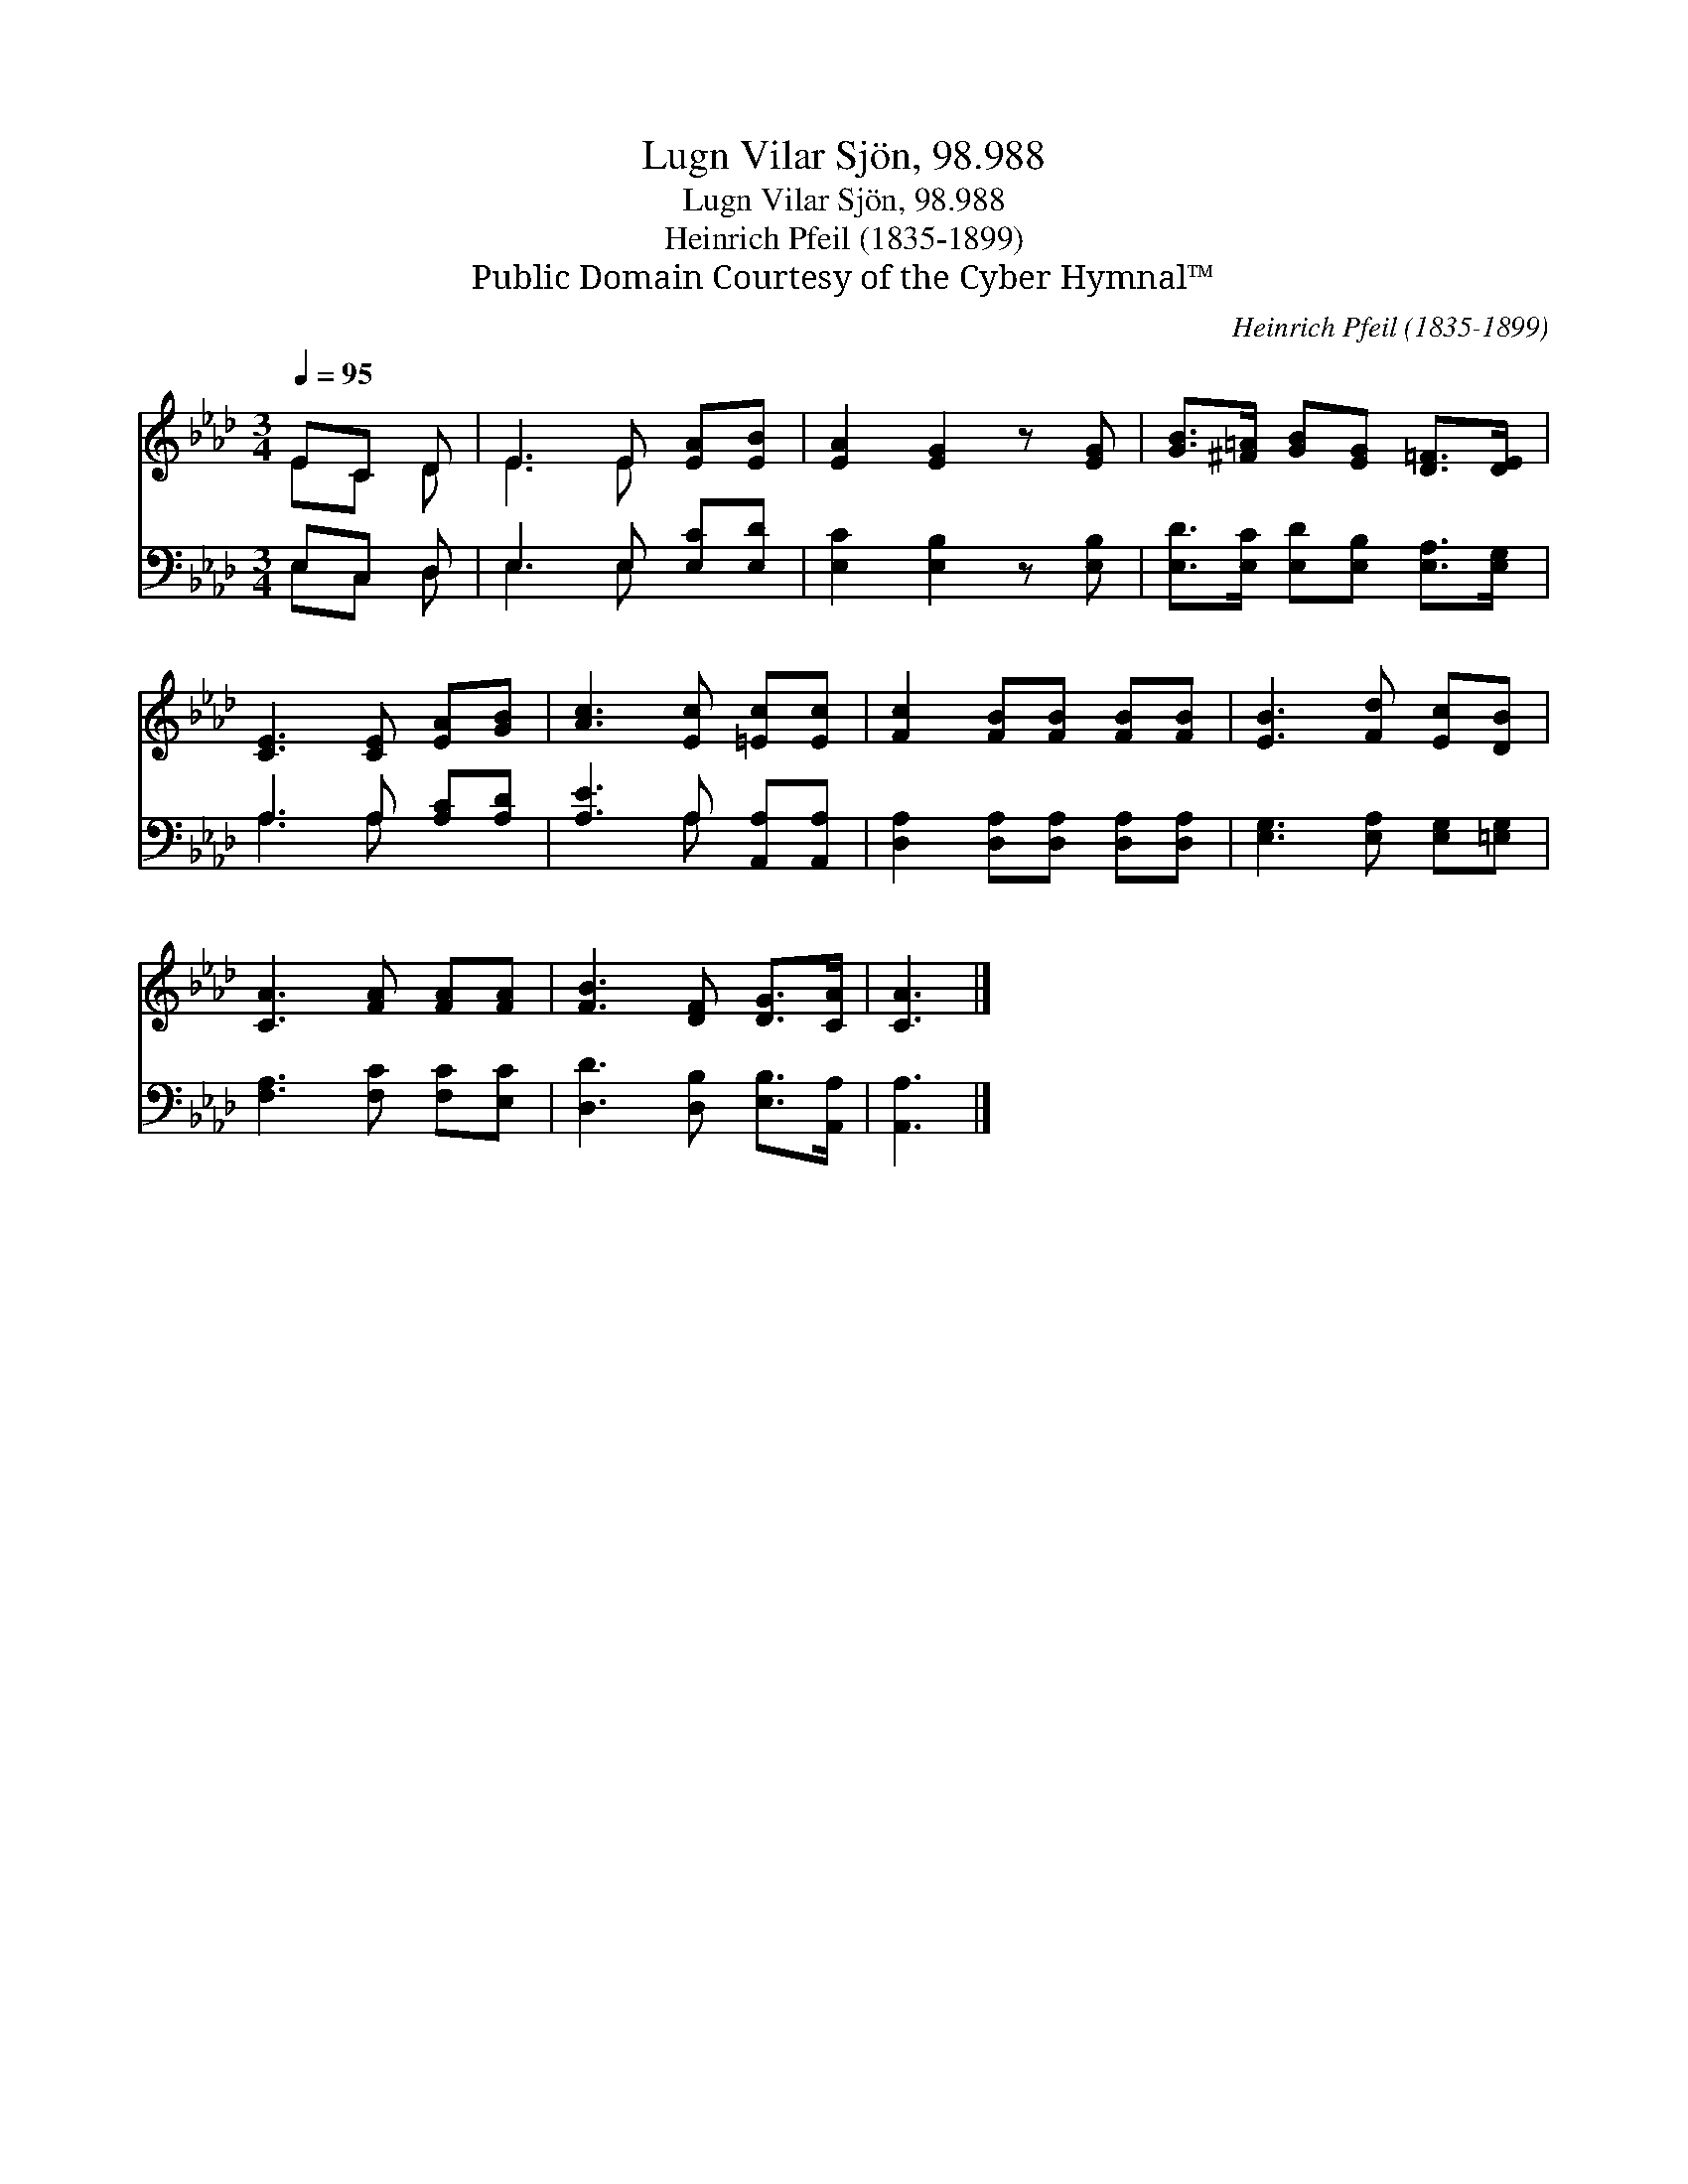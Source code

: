 X:1
T:Lugn Vilar Sjön, 98.988
T:Lugn Vilar Sjön, 98.988
T:Heinrich Pfeil (1835-1899)
T:Public Domain Courtesy of the Cyber Hymnal™
C:Heinrich Pfeil (1835-1899)
Z:Public Domain
Z:Courtesy of the Cyber Hymnal™
%%score ( 1 2 ) ( 3 4 )
L:1/8
Q:1/4=95
M:3/4
K:Ab
V:1 treble 
V:2 treble 
V:3 bass 
V:4 bass 
V:1
 EC D | E3 E [EA][EB] | [EA]2 [EG]2 z [EG] | [GB]>[^F=A] [GB][EG] [D=F]>[DE] | %4
 [CE]3 [CE] [EA][GB] | [Ac]3 [Ec] [=Ec][Ec] | [Fc]2 [FB][FB] [FB][FB] | [EB]3 [Fd] [Ec][DB] | %8
 [CA]3 [FA] [FA][FA] | [FB]3 [DF] [DG]>[CA] | [CA]3 |] %11
V:2
 EC D | E3 E x2 | x6 | x6 | x6 | x6 | x6 | x6 | x6 | x6 | x3 |] %11
V:3
 E,C, D, | E,3 E, [E,C][E,D] | [E,C]2 [E,B,]2 z [E,B,] | [E,D]>[E,C] [E,D][E,B,] [E,A,]>[E,G,] | %4
 A,3 A, [A,C][A,D] | [A,E]3 A, [A,,A,][A,,A,] | [D,A,]2 [D,A,][D,A,] [D,A,][D,A,] | %7
 [E,G,]3 [E,A,] [E,G,][=E,G,] | [F,A,]3 [F,C] [F,C][E,C] | [D,D]3 [D,B,] [E,B,]>[A,,A,] | %10
 [A,,A,]3 |] %11
V:4
 E,C, D, | E,3 E, x2 | x6 | x6 | A,3 A, x2 | x3 A, x2 | x6 | x6 | x6 | x6 | x3 |] %11


